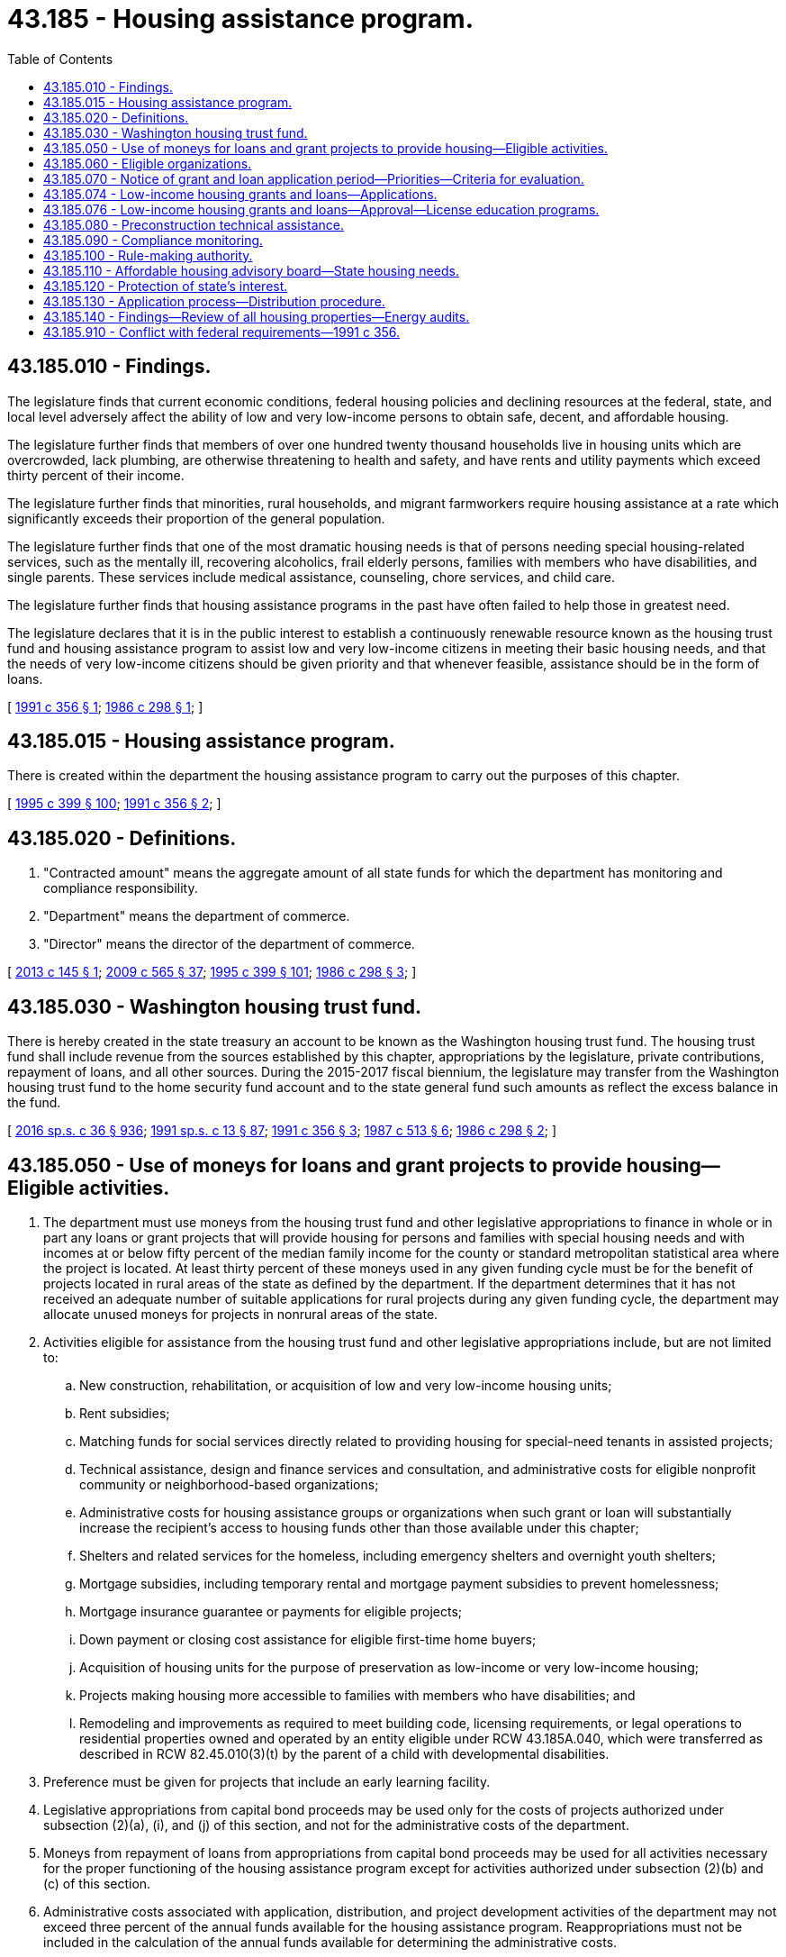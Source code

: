 = 43.185 - Housing assistance program.
:toc:

== 43.185.010 - Findings.
The legislature finds that current economic conditions, federal housing policies and declining resources at the federal, state, and local level adversely affect the ability of low and very low-income persons to obtain safe, decent, and affordable housing.

The legislature further finds that members of over one hundred twenty thousand households live in housing units which are overcrowded, lack plumbing, are otherwise threatening to health and safety, and have rents and utility payments which exceed thirty percent of their income.

The legislature further finds that minorities, rural households, and migrant farmworkers require housing assistance at a rate which significantly exceeds their proportion of the general population.

The legislature further finds that one of the most dramatic housing needs is that of persons needing special housing-related services, such as the mentally ill, recovering alcoholics, frail elderly persons, families with members who have disabilities, and single parents. These services include medical assistance, counseling, chore services, and child care.

The legislature further finds that housing assistance programs in the past have often failed to help those in greatest need.

The legislature declares that it is in the public interest to establish a continuously renewable resource known as the housing trust fund and housing assistance program to assist low and very low-income citizens in meeting their basic housing needs, and that the needs of very low-income citizens should be given priority and that whenever feasible, assistance should be in the form of loans.

[ http://lawfilesext.leg.wa.gov/biennium/1991-92/Pdf/Bills/Session%20Laws/House/1624-S.SL.pdf?cite=1991%20c%20356%20§%201[1991 c 356 § 1]; http://leg.wa.gov/CodeReviser/documents/sessionlaw/1986c298.pdf?cite=1986%20c%20298%20§%201[1986 c 298 § 1]; ]

== 43.185.015 - Housing assistance program.
There is created within the department the housing assistance program to carry out the purposes of this chapter.

[ http://lawfilesext.leg.wa.gov/biennium/1995-96/Pdf/Bills/Session%20Laws/House/1014.SL.pdf?cite=1995%20c%20399%20§%20100[1995 c 399 § 100]; http://lawfilesext.leg.wa.gov/biennium/1991-92/Pdf/Bills/Session%20Laws/House/1624-S.SL.pdf?cite=1991%20c%20356%20§%202[1991 c 356 § 2]; ]

== 43.185.020 - Definitions.
. "Contracted amount" means the aggregate amount of all state funds for which the department has monitoring and compliance responsibility.

. "Department" means the department of commerce.

. "Director" means the director of the department of commerce.

[ http://lawfilesext.leg.wa.gov/biennium/2013-14/Pdf/Bills/Session%20Laws/House/1617-S.SL.pdf?cite=2013%20c%20145%20§%201[2013 c 145 § 1]; http://lawfilesext.leg.wa.gov/biennium/2009-10/Pdf/Bills/Session%20Laws/House/2242.SL.pdf?cite=2009%20c%20565%20§%2037[2009 c 565 § 37]; http://lawfilesext.leg.wa.gov/biennium/1995-96/Pdf/Bills/Session%20Laws/House/1014.SL.pdf?cite=1995%20c%20399%20§%20101[1995 c 399 § 101]; http://leg.wa.gov/CodeReviser/documents/sessionlaw/1986c298.pdf?cite=1986%20c%20298%20§%203[1986 c 298 § 3]; ]

== 43.185.030 - Washington housing trust fund.
There is hereby created in the state treasury an account to be known as the Washington housing trust fund. The housing trust fund shall include revenue from the sources established by this chapter, appropriations by the legislature, private contributions, repayment of loans, and all other sources. During the 2015-2017 fiscal biennium, the legislature may transfer from the Washington housing trust fund to the home security fund account and to the state general fund such amounts as reflect the excess balance in the fund.

[ http://lawfilesext.leg.wa.gov/biennium/2015-16/Pdf/Bills/Session%20Laws/House/2376-S.SL.pdf?cite=2016%20sp.s.%20c%2036%20§%20936[2016 sp.s. c 36 § 936]; http://lawfilesext.leg.wa.gov/biennium/1991-92/Pdf/Bills/Session%20Laws/House/1058-S.SL.pdf?cite=1991%20sp.s.%20c%2013%20§%2087[1991 sp.s. c 13 § 87]; http://lawfilesext.leg.wa.gov/biennium/1991-92/Pdf/Bills/Session%20Laws/House/1624-S.SL.pdf?cite=1991%20c%20356%20§%203[1991 c 356 § 3]; http://leg.wa.gov/CodeReviser/documents/sessionlaw/1987c513.pdf?cite=1987%20c%20513%20§%206[1987 c 513 § 6]; http://leg.wa.gov/CodeReviser/documents/sessionlaw/1986c298.pdf?cite=1986%20c%20298%20§%202[1986 c 298 § 2]; ]

== 43.185.050 - Use of moneys for loans and grant projects to provide housing—Eligible activities.
. The department must use moneys from the housing trust fund and other legislative appropriations to finance in whole or in part any loans or grant projects that will provide housing for persons and families with special housing needs and with incomes at or below fifty percent of the median family income for the county or standard metropolitan statistical area where the project is located. At least thirty percent of these moneys used in any given funding cycle must be for the benefit of projects located in rural areas of the state as defined by the department. If the department determines that it has not received an adequate number of suitable applications for rural projects during any given funding cycle, the department may allocate unused moneys for projects in nonrural areas of the state.

. Activities eligible for assistance from the housing trust fund and other legislative appropriations include, but are not limited to:

.. New construction, rehabilitation, or acquisition of low and very low-income housing units;

.. Rent subsidies;

.. Matching funds for social services directly related to providing housing for special-need tenants in assisted projects;

.. Technical assistance, design and finance services and consultation, and administrative costs for eligible nonprofit community or neighborhood-based organizations;

.. Administrative costs for housing assistance groups or organizations when such grant or loan will substantially increase the recipient's access to housing funds other than those available under this chapter;

.. Shelters and related services for the homeless, including emergency shelters and overnight youth shelters;

.. Mortgage subsidies, including temporary rental and mortgage payment subsidies to prevent homelessness;

.. Mortgage insurance guarantee or payments for eligible projects;

.. Down payment or closing cost assistance for eligible first-time home buyers;

.. Acquisition of housing units for the purpose of preservation as low-income or very low-income housing;

.. Projects making housing more accessible to families with members who have disabilities; and

.. Remodeling and improvements as required to meet building code, licensing requirements, or legal operations to residential properties owned and operated by an entity eligible under RCW 43.185A.040, which were transferred as described in RCW 82.45.010(3)(t) by the parent of a child with developmental disabilities.

. Preference must be given for projects that include an early learning facility.

. Legislative appropriations from capital bond proceeds may be used only for the costs of projects authorized under subsection (2)(a), (i), and (j) of this section, and not for the administrative costs of the department.

. Moneys from repayment of loans from appropriations from capital bond proceeds may be used for all activities necessary for the proper functioning of the housing assistance program except for activities authorized under subsection (2)(b) and (c) of this section.

. Administrative costs associated with application, distribution, and project development activities of the department may not exceed three percent of the annual funds available for the housing assistance program. Reappropriations must not be included in the calculation of the annual funds available for determining the administrative costs.

. Administrative costs associated with compliance and monitoring activities of the department may not exceed one-quarter of one percent annually of the contracted amount of state investment in the housing assistance program.

[ http://lawfilesext.leg.wa.gov/biennium/2017-18/Pdf/Bills/Session%20Laws/House/2448-S.SL.pdf?cite=2018%20c%20223%20§%204[2018 c 223 § 4]; http://lawfilesext.leg.wa.gov/biennium/2017-18/Pdf/Bills/Session%20Laws/House/1777-S2.SL.pdf?cite=2017%203rd%20sp.s.%20c%2012%20§%2013[2017 3rd sp.s. c 12 § 13]; http://lawfilesext.leg.wa.gov/biennium/2013-14/Pdf/Bills/Session%20Laws/House/1617-S.SL.pdf?cite=2013%20c%20145%20§%202[2013 c 145 § 2]; http://lawfilesext.leg.wa.gov/biennium/2011-12/Pdf/Bills/Session%20Laws/House/1087-S.SL.pdf?cite=2011%201st%20sp.s.%20c%2050%20§%20953[2011 1st sp.s. c 50 § 953]; http://lawfilesext.leg.wa.gov/biennium/2005-06/Pdf/Bills/Session%20Laws/Senate/6384-S.SL.pdf?cite=2006%20c%20371%20§%20236[2006 c 371 § 236]; http://lawfilesext.leg.wa.gov/biennium/2005-06/Pdf/Bills/Session%20Laws/Senate/6090-S.SL.pdf?cite=2005%20c%20518%20§%201801[2005 c 518 § 1801]; http://lawfilesext.leg.wa.gov/biennium/2005-06/Pdf/Bills/Session%20Laws/House/1074.SL.pdf?cite=2005%20c%20219%20§%201[2005 c 219 § 1]; http://lawfilesext.leg.wa.gov/biennium/2001-02/Pdf/Bills/Session%20Laws/House/2060-S.SL.pdf?cite=2002%20c%20294%20§%206[2002 c 294 § 6]; http://lawfilesext.leg.wa.gov/biennium/1993-94/Pdf/Bills/Session%20Laws/House/2190.SL.pdf?cite=1994%20c%20160%20§%201[1994 c 160 § 1]; http://lawfilesext.leg.wa.gov/biennium/1991-92/Pdf/Bills/Session%20Laws/House/1624-S.SL.pdf?cite=1991%20c%20356%20§%204[1991 c 356 § 4]; http://leg.wa.gov/CodeReviser/documents/sessionlaw/1986c298.pdf?cite=1986%20c%20298%20§%206[1986 c 298 § 6]; ]

== 43.185.060 - Eligible organizations.
Organizations that may receive assistance from the department under this chapter are local governments, local housing authorities, behavioral health administrative services organizations established under chapter 71.24 RCW, nonprofit community or neighborhood-based organizations, federally recognized Indian tribes in the state of Washington, and regional or statewide nonprofit housing assistance organizations.

Eligibility for assistance from the department under this chapter also requires compliance with the revenue and taxation laws, as applicable to the recipient, at the time the grant is made.

[ http://lawfilesext.leg.wa.gov/biennium/2019-20/Pdf/Bills/Session%20Laws/Senate/5432-S2.SL.pdf?cite=2019%20c%20325%20§%205012[2019 c 325 § 5012]; http://lawfilesext.leg.wa.gov/biennium/2013-14/Pdf/Bills/Session%20Laws/Senate/6312-S2.SL.pdf?cite=2014%20c%20225%20§%2061[2014 c 225 § 61]; http://lawfilesext.leg.wa.gov/biennium/1993-94/Pdf/Bills/Session%20Laws/House/2190.SL.pdf?cite=1994%20c%20160%20§%202[1994 c 160 § 2]; http://lawfilesext.leg.wa.gov/biennium/1991-92/Pdf/Bills/Session%20Laws/Senate/5669-S.SL.pdf?cite=1991%20c%20295%20§%201[1991 c 295 § 1]; http://leg.wa.gov/CodeReviser/documents/sessionlaw/1986c298.pdf?cite=1986%20c%20298%20§%207[1986 c 298 § 7]; ]

== 43.185.070 - Notice of grant and loan application period—Priorities—Criteria for evaluation.
. During each calendar year in which funds from the housing trust fund or other legislative appropriations are available for use by the department for the housing assistance program, the department must announce to all known interested parties, and through major media throughout the state, a grant and loan application period of at least ninety days' duration. This announcement must be made as often as the director deems appropriate for proper utilization of resources. The department must then promptly grant as many applications as will utilize available funds less appropriate administrative costs of the department as provided in RCW 43.185.050.

. In awarding funds under this chapter, the department must:

.. Provide for a geographic distribution on a statewide basis; and

.. Until June 30, 2013, consider the total cost and per-unit cost of each project for which an application is submitted for funding under RCW 43.185.050(2) (a) and (j), as compared to similar housing projects constructed or renovated within the same geographic area.

. The department, with advice and input from the affordable housing advisory board established in RCW 43.185B.020, or a subcommittee of the affordable housing advisory board, must report recommendations for awarding funds in a cost-effective manner. The report must include an implementation plan, timeline, and any other items the department identifies as important to consider to the legislature by December 1, 2012.

. The department must give first priority to applications for projects and activities which utilize existing privately owned housing stock including privately owned housing stock purchased by nonprofit public development authorities and public housing authorities as created in chapter 35.82 RCW. As used in this subsection, privately owned housing stock includes housing that is acquired by a federal agency through a default on the mortgage by the private owner. Such projects and activities must be evaluated under subsection (5) of this section. Second priority must be given to activities and projects which utilize existing publicly owned housing stock. All projects and activities must be evaluated by some or all of the criteria under subsection (5) of this section, and similar projects and activities shall be evaluated under the same criteria.

. The department must give preference for applications based on some or all of the criteria under this subsection, and similar projects and activities must be evaluated under the same criteria:

.. The degree of leveraging of other funds that will occur;

.. The degree of commitment from programs to provide necessary habilitation and support services for projects focusing on special needs populations;

.. Recipient contributions to total project costs, including allied contributions from other sources such as professional, craft and trade services, and lender interest rate subsidies;

.. Local government project contributions in the form of infrastructure improvements, and others;

.. Projects that encourage ownership, management, and other project-related responsibility opportunities;

.. Projects that demonstrate a strong probability of serving the original target group or income level for a period of at least twenty-five years;

.. The applicant has the demonstrated ability, stability and resources to implement the project;

.. Projects which demonstrate serving the greatest need;

.. Projects that provide housing for persons and families with the lowest incomes;

.. Projects serving special needs populations which are under statutory mandate to develop community housing;

.. Project location and access to employment centers in the region or area;

.. Projects that provide employment and training opportunities for disadvantaged youth under a youthbuild or youthbuild-type program as defined in RCW 50.72.020;

.. Project location and access to available public transportation services; and

.. Projects involving collaborative partnerships between local school districts and either public housing authorities or nonprofit housing providers, that help children of low-income families succeed in school. To receive this preference, the local school district must provide an opportunity for community members to offer input on the proposed project at the first scheduled school board meeting following submission of the grant application to the department.

[ http://lawfilesext.leg.wa.gov/biennium/2019-20/Pdf/Bills/Session%20Laws/Senate/5432-S2.SL.pdf?cite=2019%20c%20325%20§%205013[2019 c 325 § 5013]; http://lawfilesext.leg.wa.gov/biennium/2015-16/Pdf/Bills/Session%20Laws/House/1633.SL.pdf?cite=2015%20c%20155%20§%202[2015 c 155 § 2]; 2015 c 155 § 1; http://lawfilesext.leg.wa.gov/biennium/2013-14/Pdf/Bills/Session%20Laws/Senate/6312-S2.SL.pdf?cite=2014%20c%20225%20§%2062[2014 c 225 § 62]; http://lawfilesext.leg.wa.gov/biennium/2013-14/Pdf/Bills/Session%20Laws/House/1617-S.SL.pdf?cite=2013%20c%20145%20§%203[2013 c 145 § 3]; http://lawfilesext.leg.wa.gov/biennium/2011-12/Pdf/Bills/Session%20Laws/House/2640-S.SL.pdf?cite=2012%20c%20235%20§%201[2012 c 235 § 1]; http://lawfilesext.leg.wa.gov/biennium/2005-06/Pdf/Bills/Session%20Laws/Senate/6090-S.SL.pdf?cite=2005%20c%20518%20§%201802[2005 c 518 § 1802]; http://lawfilesext.leg.wa.gov/biennium/2005-06/Pdf/Bills/Session%20Laws/House/1074.SL.pdf?cite=2005%20c%20219%20§%202[2005 c 219 § 2]; http://lawfilesext.leg.wa.gov/biennium/1993-94/Pdf/Bills/Session%20Laws/House/2699-S.SL.pdf?cite=1994%20sp.s.%20c%203%20§%209[1994 sp.s. c 3 § 9]; prior:  1991 c 356 § 5; http://lawfilesext.leg.wa.gov/biennium/1991-92/Pdf/Bills/Session%20Laws/Senate/5669-S.SL.pdf?cite=1991%20c%20295%20§%202[1991 c 295 § 2]; http://leg.wa.gov/CodeReviser/documents/sessionlaw/1988c286.pdf?cite=1988%20c%20286%20§%201[1988 c 286 § 1]; http://leg.wa.gov/CodeReviser/documents/sessionlaw/1986c298.pdf?cite=1986%20c%20298%20§%208[1986 c 298 § 8]; ]

== 43.185.074 - Low-income housing grants and loans—Applications.
The director shall designate grant and loan applications for approval and for funding under the revenue from remittances made pursuant to *RCW 18.85.310. These applications shall then be reviewed for final approval by the broker's trust account board created by **RCW 18.85.500.

The director shall submit to the broker's trust account board within any fiscal year only such applications which in their aggregate total funding requirements do not exceed the revenue to the housing trust found [fund] from remittances made pursuant to *RCW 18.85.310 for the previous fiscal year.

[ http://leg.wa.gov/CodeReviser/documents/sessionlaw/1987c513.pdf?cite=1987%20c%20513%20§%2011[1987 c 513 § 11]; ]

== 43.185.076 - Low-income housing grants and loans—Approval—License education programs.
The broker's trust account board shall review grant and loan applications placed before it by the director for final approval pursuant to RCW 43.185.074.

The decisions of the board shall be subject to the provisions of RCW 43.185.050, 43.185.060, and 43.185.070 with regard to eligible activities, eligible recipients, and criteria for evaluation.

The broker's trust account board shall serve in an advisory capacity to the real estate commission with regard to licensee education programs established pursuant to *RCW 18.85.040 and 18.85.220.

[ http://leg.wa.gov/CodeReviser/documents/sessionlaw/1988c286.pdf?cite=1988%20c%20286%20§%203[1988 c 286 § 3]; http://leg.wa.gov/CodeReviser/documents/sessionlaw/1987c513.pdf?cite=1987%20c%20513%20§%2010[1987 c 513 § 10]; ]

== 43.185.080 - Preconstruction technical assistance.
. The department may use moneys from the housing trust fund and other legislative appropriations, but not appropriations from capital bond proceeds, to provide preconstruction technical assistance to eligible recipients seeking to construct, rehabilitate, or finance housing-related services for very low and low-income persons. The department shall emphasize providing preconstruction technical assistance services to rural areas and small cities and towns. The department may contract with nonprofit organizations to provide this technical assistance. The department may contract for any of the following services:

.. Financial planning and packaging for housing projects, including alternative ownership programs, such as limited equity partnerships and syndications;

.. Project design, architectural planning, and siting;

.. Compliance with planning requirements;

.. Securing matching resources for project development;

.. Maximizing local government contributions to project development in the form of land donations, infrastructure improvements, waivers of development fees, locally and state-managed funds, zoning variances, or creative local planning;

.. Coordination with local planning, economic development, and environmental, social service, and recreational activities;

.. Construction and materials management; and

.. Project maintenance and management.

. The department shall publish requests for proposals which specify contract performance standards, award criteria, and contractor requirements. In evaluating proposals, the department shall consider the ability of the contractor to provide technical assistance to low and very low-income persons and to persons with special housing needs.

[ http://lawfilesext.leg.wa.gov/biennium/1991-92/Pdf/Bills/Session%20Laws/House/1624-S.SL.pdf?cite=1991%20c%20356%20§%206[1991 c 356 § 6]; http://leg.wa.gov/CodeReviser/documents/sessionlaw/1986c298.pdf?cite=1986%20c%20298%20§%209[1986 c 298 § 9]; ]

== 43.185.090 - Compliance monitoring.
The director shall monitor the activities of recipients of grants and loans under this chapter to determine compliance with the terms and conditions set forth in its application or stated by the department in connection with the grant or loan.

[ http://leg.wa.gov/CodeReviser/documents/sessionlaw/1986c298.pdf?cite=1986%20c%20298%20§%2010[1986 c 298 § 10]; ]

== 43.185.100 - Rule-making authority.
The department shall have the authority to promulgate rules pursuant to chapter 34.05 RCW, regarding the grant and loan process, and the substance of eligible projects, consistent with this chapter. The department shall consider the recommendations of cities and counties regarding how the funds shall be used in their geographic areas.

[ http://leg.wa.gov/CodeReviser/documents/sessionlaw/1987c513.pdf?cite=1987%20c%20513%20§%202[1987 c 513 § 2]; http://leg.wa.gov/CodeReviser/documents/sessionlaw/1986c298.pdf?cite=1986%20c%20298%20§%2011[1986 c 298 § 11]; ]

== 43.185.110 - Affordable housing advisory board—State housing needs.
The affordable housing advisory board established in RCW 43.185B.020 shall advise the director on housing needs in this state, including housing needs for persons with mental illness or developmental disabilities or youth who are blind or deaf or otherwise disabled, operational aspects of the grant and loan program or revenue collection programs established by this chapter, and implementation of the policy and goals of this chapter. Such advice shall be consistent with policies and plans developed by behavioral health administrative services organizations according to chapter 71.24 RCW for individuals with mental illness and the developmental disabilities planning council for individuals with developmental disabilities.

[ http://lawfilesext.leg.wa.gov/biennium/2019-20/Pdf/Bills/Session%20Laws/Senate/5432-S2.SL.pdf?cite=2019%20c%20325%20§%205014[2019 c 325 § 5014]; http://lawfilesext.leg.wa.gov/biennium/2013-14/Pdf/Bills/Session%20Laws/Senate/6312-S2.SL.pdf?cite=2014%20c%20225%20§%2063[2014 c 225 § 63]; http://lawfilesext.leg.wa.gov/biennium/1993-94/Pdf/Bills/Session%20Laws/Senate/5584.SL.pdf?cite=1993%20c%20478%20§%2015[1993 c 478 § 15]; http://lawfilesext.leg.wa.gov/biennium/1991-92/Pdf/Bills/Session%20Laws/Senate/5332-S.SL.pdf?cite=1991%20c%20204%20§%204[1991 c 204 § 4]; http://leg.wa.gov/CodeReviser/documents/sessionlaw/1987c513.pdf?cite=1987%20c%20513%20§%203[1987 c 513 § 3]; ]

== 43.185.120 - Protection of state's interest.
The department shall adopt policies to ensure that the state's interest will be protected upon either the sale or change of use of projects financed in whole or in part under RCW 43.185.050(2) (a), (i), and (j). These policies may include, but are not limited to: (1) Requiring a share of the appreciation in the project in proportion to the state's contribution to the project; (2) requiring a lump-sum repayment of the loan or grant upon the sale or change of use of the project; or (3) requiring a deferred payment of principal or principal and interest on loans after a specified time period.

[ http://lawfilesext.leg.wa.gov/biennium/1991-92/Pdf/Bills/Session%20Laws/House/1624-S.SL.pdf?cite=1991%20c%20356%20§%207[1991 c 356 § 7]; ]

== 43.185.130 - Application process—Distribution procedure.
The application process and distribution procedure for the allocation of funds are the same as the competitive application process and distribution procedure for the housing trust fund, described in this chapter and chapter 43.185A RCW, except for the funds applied to the *homeless families services fund created in RCW 43.330.167, dollars appropriated to weatherization administered through the energy matchmaker program, dollars appropriated for housing vouchers for homeless persons, victims of domestic violence, and low-income persons or seasonal farmworkers, and dollars appropriated to any program to provide financial assistance for grower-provided on-farm housing for low-income migrant or seasonal farmworkers.

[ http://lawfilesext.leg.wa.gov/biennium/2005-06/Pdf/Bills/Session%20Laws/House/2418-S2.SL.pdf?cite=2006%20c%20349%20§%203[2006 c 349 § 3]; ]

== 43.185.140 - Findings—Review of all housing properties—Energy audits.
. The legislature finds that growing preservation and rehabilitation needs in the housing trust fund property portfolio provide opportunities to advance energy efficiency and weatherization efforts for low-income individuals in Washington state while protecting the state's six hundred million dollars in affordable housing investments. Preservation of existing affordable housing, when done in conjunction with weatherization activities, is a cost-effective, prudent, and environmentally friendly strategy to ensure that low-income housing remains durable, safe, and affordable. Therefore, the legislature intends that where federal funds are available for increasing and improving energy efficiency of low-income housing that these funds must be utilized, subject to federal requirements, for energy audits and implementing energy efficiency measures in the state housing trust fund real estate portfolio.

. The department shall review all housing properties in the housing trust fund real estate portfolio and identify those in need of major renovation or rehabilitation. In its review, the department shall survey property owners for information including, but not limited to, the age of the building and the type of heating, cooling, plumbing, and electrical systems contained in the property. The department shall prioritize all renovation or rehabilitation projects identified in the review by the department's ability to:

.. Achieve the greatest possible expected monetary and energy savings by low-income households and other energy consumers over the greatest period of time;

.. Promote the greatest possible health and safety improvements for residents of low-income households; and

.. Leverage, to the extent feasible, technologically advanced and environmentally friendly sustainable technologies, practices, and designs.

. Subject to the availability of amounts appropriated for this specific purpose, the department shall use the prioritization of potential energy efficiency needs and opportunities in subsection (2) of this section to make offers of energy audit services to project owners and operators. The department shall use all practicable means to achieve the completion of energy audits in at least twenty-five percent of the properties in its portfolio that exceed twenty-five years in age, by June 30, 2011. Where the energy audits identify cost-effective weatherization and other energy efficiency measures, the department shall accord a priority within appropriated funding levels to include funding for energy efficiency improvements when the department allocates funding for renovation or rehabilitation of the property.

[ http://lawfilesext.leg.wa.gov/biennium/2009-10/Pdf/Bills/Session%20Laws/Senate/5649-S2.SL.pdf?cite=2009%20c%20379%20§%20301[2009 c 379 § 301]; ]

== 43.185.910 - Conflict with federal requirements—1991 c 356.
If any part of this act is found to be in conflict with federal requirements which are a prescribed condition to the allocation of federal funds to the state, the conflicting part of this act is inoperative solely to the extent of the conflict and with respect to the agencies directly affected, and this finding does not affect the operation of the remainder of this act in its application to the agencies concerned. The rules under this act shall meet federal requirements which are a necessary condition to the receipt of federal funds by the state.

[ http://lawfilesext.leg.wa.gov/biennium/1991-92/Pdf/Bills/Session%20Laws/House/1624-S.SL.pdf?cite=1991%20c%20356%20§%208[1991 c 356 § 8]; ]

